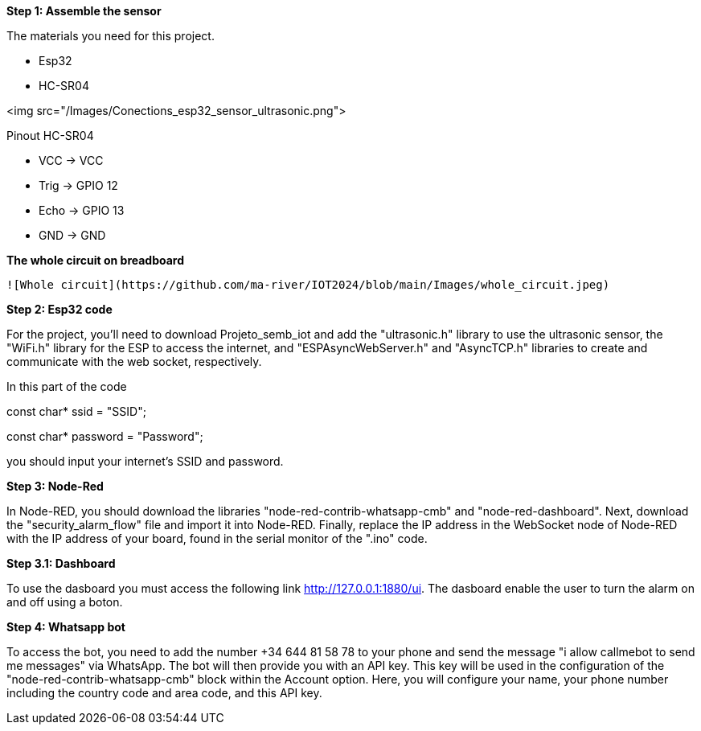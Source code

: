 **Step 1: Assemble the sensor**

The materials you need for this project.

- Esp32

- HC-SR04

<img src="/Images/Conections_esp32_sensor_ultrasonic.png"> 



Pinout HC-SR04


- VCC  -> VCC


- Trig -> GPIO 12


- Echo -> GPIO 13


- GND  -> GND

**The whole circuit on breadboard**

 ![Whole circuit](https://github.com/ma-river/IOT2024/blob/main/Images/whole_circuit.jpeg)

**Step 2: Esp32 code**

For the project, you'll need to download Projeto_semb_iot and add the "ultrasonic.h" 
library to use the ultrasonic sensor, the "WiFi.h" library for 
the ESP to access the internet, and "ESPAsyncWebServer.h" and 
"AsyncTCP.h" libraries to create and communicate with the web socket, 
respectively.

In this part of the code 

const char* ssid = "SSID";

const char* password = "Password"; 

you should input your internet's SSID and password.

**Step 3: Node-Red**

In Node-RED, you should download the libraries "node-red-contrib-whatsapp-cmb" and "node-red-dashboard". 
Next, download the "security_alarm_flow" file and import it into Node-RED. 
Finally, replace the IP address in the WebSocket node of Node-RED with the IP address of your board, found in the serial monitor of the ".ino" code.

**Step 3.1: Dashboard**

To use the dasboard you must access the following link http://127.0.0.1:1880/ui.
The dasboard enable the user to turn the alarm on and off using a boton.

**Step 4: Whatsapp bot**

To access the bot, you need to add the number +34 644 81 58 78 to your phone and send the message "i allow callmebot to send me messages" via WhatsApp. 
The bot will then provide you with an API key. This key will be used in the configuration of the "node-red-contrib-whatsapp-cmb" block within the Account option. 
Here, you will configure your name, your phone number including the country code and area code, and this API key.
